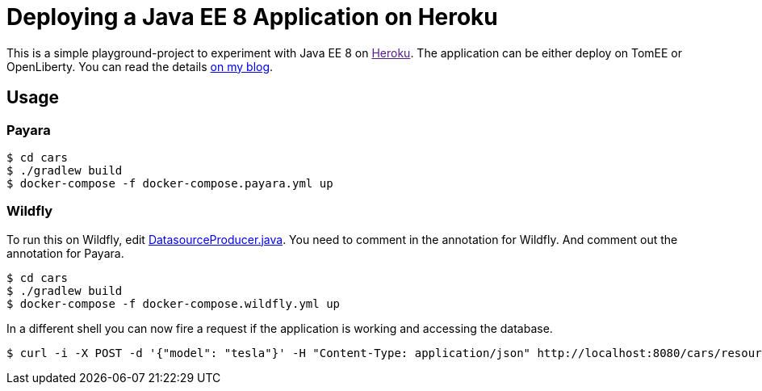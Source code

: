 = Deploying a Java EE 8 Application on Heroku

This is a simple playground-project to experiment with Java EE 8 on link:[Heroku].
The application can be either deploy on TomEE or OpenLiberty.
You can read the details link:http://dplatz.de[on my blog].

== Usage

=== Payara

----
$ cd cars
$ ./gradlew build
$ docker-compose -f docker-compose.payara.yml up
----

=== Wildfly

To run this on Wildfly, edit link:https://github.com/38leinaD/jee-samples/blob/master/datasource-definition/cars/src/main/java/de/dplatz/cars/business/entity/DatasourceProducer.java[DatasourceProducer.java]. You need to comment in the annotation for Wildfly. And comment out the annotation for Payara. 

----
$ cd cars
$ ./gradlew build
$ docker-compose -f docker-compose.wildfly.yml up
----

In a different shell you can now fire a request if the application is working and accessing the database.

----
$ curl -i -X POST -d '{"model": "tesla"}' -H "Content-Type: application/json" http://localhost:8080/cars/resources/cars
----
